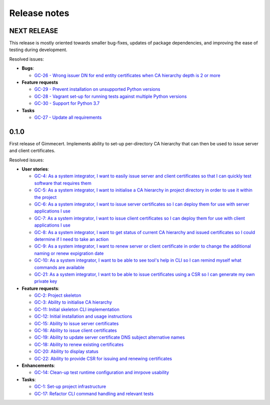 Release notes
=============


NEXT RELEASE
------------

This release is mostly oriented towards smaller bug-fixes, updates of
package dependencies, and improving the ease of testing during
development.

Resolved issues:

- **Bugs**:

  - `GC-26 - Wrong issuer DN for end entity certificates when CA hierarchy depth is 2 or more  <https://projects.majic.rs/gimmecert/issues/GC-26>`_

- **Feature requests**

  - `GC-29 - Prevent installation on unsupported Python versions <https://projects.majic.rs/gimmecert/issues/GC-29>`_
  - `GC-28 - Vagrant set-up for running tests against multiple Python versions <https://projects.majic.rs/gimmecert/issues/GC-28>`_
  - `GC-30 - Support for Python 3.7 <https://projects.majic.rs/gimmecert/issues/GC-30>`_

- **Tasks**

  - `GC-27 - Update all requirements <https://projects.majic.rs/gimmecert/issues/GC-27>`_


0.1.0
-----

First release of Gimmecert. Implements ability to set-up per-directory
CA hierarchy that can then be used to issue server and client
certificates.

Resolved issues:

- **User stories**:

  - `GC-4: As a system integrator, I want to easily issue server and client certificates so that I can quickly test software that requires them <https://projects.majic.rs/gimmecert/issues/GC-4>`_
  - `GC-5: As a system integrator, I want to initialise a CA hierarchy in project directory in order to use it within the project <https://projects.majic.rs/gimmecert/issues/GC-5>`_
  - `GC-6: As a system integrator, I want to issue server certificates so I can deploy them for use with server applications I use <https://projects.majic.rs/gimmecert/issues/GC-6>`_
  - `GC-7: As a system integrator, I want to issue client certificates so I can deploy them for use with client applications I use  <https://projects.majic.rs/gimmecert/issues/GC-7>`_
  - `GC-8: As a system integrator, I want to get status of current CA hierarchy and issued certificates so I could determine if I need to take an action <https://projects.majic.rs/gimmecert/issues/GC-8>`_
  - `GC-9: As a system integrator, I want to renew server or client certificate in order to change the additional naming or renew expigration date <https://projects.majic.rs/gimmecert/issues/GC-9>`_
  - `GC-10: As a system integrator, I want to be able to see tool's help in CLI so I can remind myself what commands are available <https://projects.majic.rs/gimmecert/issues/GC-10>`_
  - `GC-21: As a system integrator, I want to be able to issue certificates using a CSR so I can generate my own private key <https://projects.majic.rs/gimmecert/issues/GC-21>`_

- **Feature requests**:

  - `GC-2: Project skeleton <https://projects.majic.rs/gimmecert/issues/GC-2>`_
  - `GC-3: Ability to initialise CA hierarchy <https://projects.majic.rs/gimmecert/issues/GC-3>`_
  - `GC-11: Initial skeleton CLI implementation <https://projects.majic.rs/gimmecert/issues/GC-11>`_
  - `GC-12: Initial installation and usage instructions <https://projects.majic.rs/gimmecert/issues/GC-12>`_
  - `GC-15: Ability to issue server certificates <https://projects.majic.rs/gimmecert/issues/GC-15>`_
  - `GC-16: Ability to issue client certificates <https://projects.majic.rs/gimmecert/issues/GC-16>`_
  - `GC-19: Ability to update server certificate DNS subject alternative names <https://projects.majic.rs/gimmecert/issues/GC-19>`_
  - `GC-18: Ability to renew existing certificates <https://projects.majic.rs/gimmecert/issues/GC-18>`_
  - `GC-20: Ability to display status <https://projects.majic.rs/gimmecert/issues/GC-20>`_
  - `GC-22: Ability to provide CSR for issuing and renewing certificates <https://projects.majic.rs/gimmecert/issues/GC-22>`_

- **Enhancements**:

  - `GC-14: Clean-up test runtime configuration and imrpove usability  <https://projects.majic.rs/gimmecert/issues/GC-14>`_

- **Tasks**:

  - `GC-1: Set-up project infrastructure <https://projects.majic.rs/gimmecert/issues/GC-1>`_
  - `GC-17: Refactor CLI command handling and relevant tests <https://projects.majic.rs/gimmecert/issues/GC-17>`_
